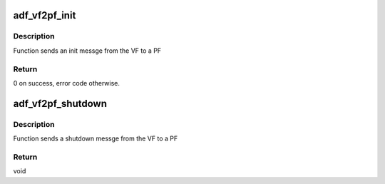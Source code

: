 .. -*- coding: utf-8; mode: rst -*-
.. src-file: drivers/crypto/qat/qat_common/adf_vf2pf_msg.c

.. _`adf_vf2pf_init`:

adf_vf2pf_init
==============

.. c:function:: int adf_vf2pf_init(struct adf_accel_dev *accel_dev)

    send init msg to PF

    :param struct adf_accel_dev \*accel_dev:
        Pointer to acceleration VF device.

.. _`adf_vf2pf_init.description`:

Description
-----------

Function sends an init messge from the VF to a PF

.. _`adf_vf2pf_init.return`:

Return
------

0 on success, error code otherwise.

.. _`adf_vf2pf_shutdown`:

adf_vf2pf_shutdown
==================

.. c:function:: void adf_vf2pf_shutdown(struct adf_accel_dev *accel_dev)

    send shutdown msg to PF

    :param struct adf_accel_dev \*accel_dev:
        Pointer to acceleration VF device.

.. _`adf_vf2pf_shutdown.description`:

Description
-----------

Function sends a shutdown messge from the VF to a PF

.. _`adf_vf2pf_shutdown.return`:

Return
------

void

.. This file was automatic generated / don't edit.

